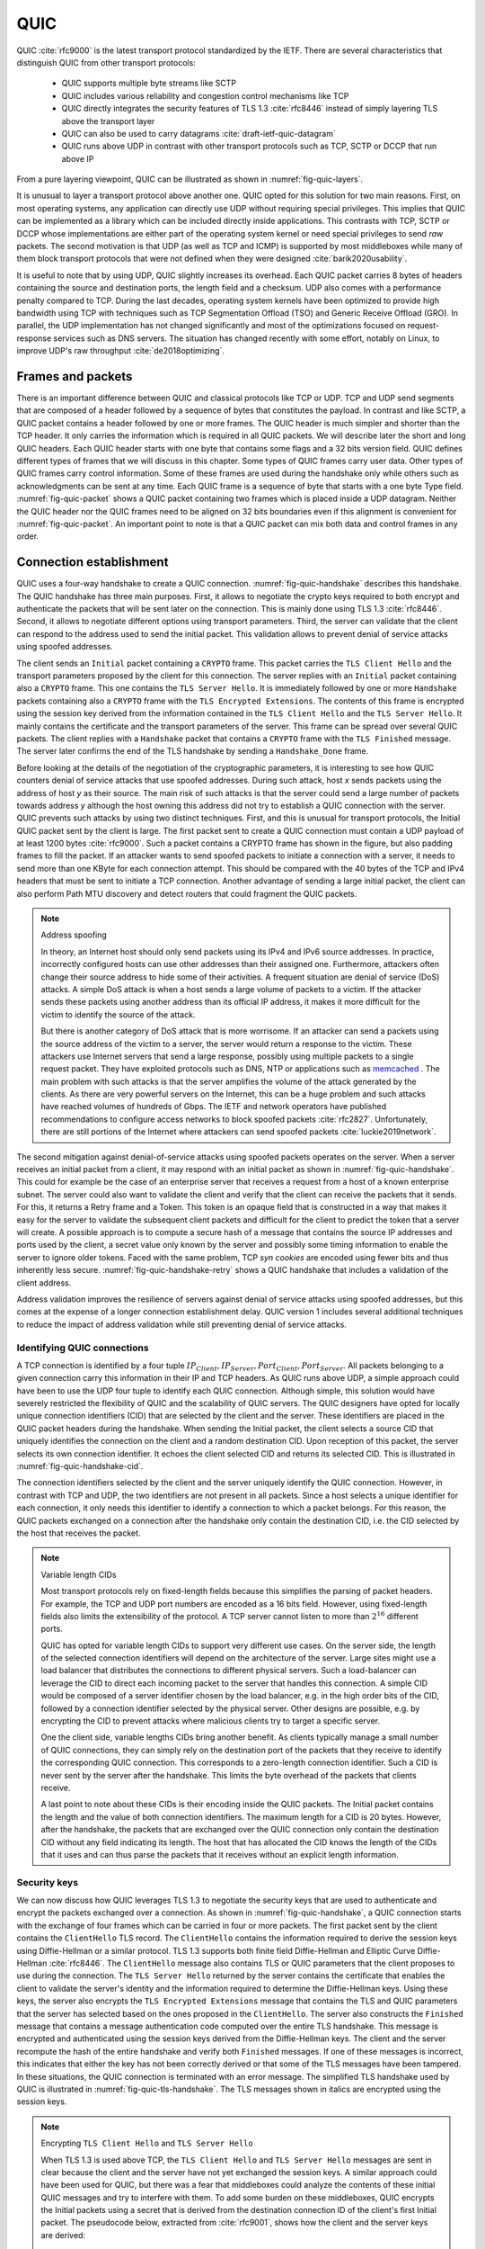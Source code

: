 .. _chapter-quic:

QUIC
****

QUIC :cite:`rfc9000` is the latest transport protocol standardized by the IETF. There are several characteristics that distinguish QUIC from other transport protocols:

 - QUIC supports multiple byte streams like SCTP
 - QUIC includes various reliability and congestion control mechanisms like TCP
 - QUIC directly integrates the security features of TLS 1.3 :cite:`rfc8446` instead of simply layering TLS above the transport layer
 - QUIC can also be used to carry datagrams :cite:`draft-ietf-quic-datagram`
 - QUIC runs above UDP in contrast with other transport protocols such as TCP, SCTP or DCCP that run above IP   

.. spelling:word-list::

   datagrams
   crypto

   

From a pure layering viewpoint, QUIC can be illustrated as shown in :numref:`fig-quic-layers`.
   
.. _fig-quic-layers:
.. tikz:: QUIC in the TCP/IP stack
   :libs: fit, positioning
	  
   \begin{tikzpicture}[
   node distance = 1mm and 0mm,
   box/.style = {draw, text width=#1, inner sep=2mm, align=center},
   box/.default = 38mm,
   FIT/.style = {draw, semithick, dotted, fit=#1,
                 inner xsep=4mm, inner ysep=2mm},  
		 label distance = 2mm,
		 font = \sffamily
                 ]
		 
   \node (phy1) [box]                   {Phys.};
   \node (dl1) [box, above = of phy1]   {Data Link};
   \node (net1) [box, above = of dl1]   {IP};
   \node (transport1) [box, above = of net1]   {UDP};
   \node (transport2) [box, color=red, dashed, above = of transport1]   {reliable};
   \node (app) [box, color=red, dashed, above = of transport2]   {TLS};

   \end{tikzpicture}


It is unusual to layer a transport protocol above another one. QUIC opted for this solution for two main reasons. First, on most operating systems, any application can directly use UDP without requiring special privileges. This implies that QUIC can be implemented as a library which can be included directly inside applications. This contrasts with TCP, SCTP or DCCP whose implementations are either part of the operating system kernel or need special privileges to send `raw` packets. The second motivation is that UDP (as well as TCP and ICMP) is supported by most middleboxes while many of them block transport protocols that were not defined when they were designed :cite:`barik2020usability`.

It is useful to note that by using UDP, QUIC slightly increases its overhead. Each QUIC packet carries 8 bytes of headers containing the source and destination ports, the length field and a checksum. UDP also comes with a performance penalty compared to TCP. During the last decades, operating system kernels have been optimized to provide high bandwidth using TCP with techniques such as TCP Segmentation Offload (TSO) and Generic Receive Offload (GRO). In parallel, the UDP implementation has not changed significantly and most of the optimizations focused on request-response services such as DNS servers. The situation has changed recently with some effort, notably on Linux, to improve UDP's raw throughput :cite:`de2018optimizing`.

Frames and packets
==================

There is an important difference between QUIC and classical protocols like TCP or UDP. TCP and UDP send segments that are composed of a header followed by a sequence of bytes that constitutes the payload. In contrast and like SCTP, a QUIC packet contains a header followed by one or more frames. The QUIC header is much simpler and shorter than the TCP header. It only carries the information which is required in all QUIC packets. We will describe later the short and long QUIC headers. Each QUIC header starts with one byte that contains some flags and a 32 bits version field. QUIC defines different types of frames that we will discuss in this chapter. Some types of QUIC frames carry user data. Other types of QUIC frames carry control information. Some of these frames are used during the handshake only while others such as acknowledgments can be sent at any time. Each QUIC frame is a sequence of byte that starts with a one byte Type field. :numref:`fig-quic-packet` shows a QUIC packet containing two frames which is placed inside a UDP datagram. Neither the QUIC header nor the QUIC frames need to be aligned on 32 bits boundaries even if this alignment is convenient for :numref:`fig-quic-packet`. An important point to note is that a QUIC packet can mix both data and control frames in any order. 


.. _fig-quic-packet: 
.. tikz:: A QUIC packet is sent inside a UDP datagram and contains one or more QUIC frames
   :libs: positioning, matrix, arrows, math
	  
   \node (A) at (0,0)  {
   \definecolor{lightred}{rgb}{1,0.7,0.71}
   \begin{bytefield}{32}
   \bitheader{0-31} \\
   \begin{rightwordgroup}{UDP \\ Header}
   \bitbox{16}{Source Port} &  \bitbox{16}{Destination Port} \\
   \bitbox{16}{Length} & \bitbox{16}{Checksum} 
   \end{rightwordgroup} \\
   \begin{leftwordgroup}{QUIC\\Packet}
   \begin{rightwordgroup}{QUIC\\Header}
   \bitbox{8}{Flags} & \bitbox{24}{Version} \\
   \bitbox{8}{$...$} & \bitbox[tlr]{24}{$...$} \\
   \bitbox[lrb]{32}{$...$} 
   \end{rightwordgroup} \\
   \begin{rightwordgroup}{QUIC\\Frame 1}
   \bitbox{8}{Type} & \bitbox[tlr]{24}{$...$} \\
   \bitbox[lrb]{32}{$...$} 
   \end{rightwordgroup} \\
   \begin{rightwordgroup}{QUIC\\Frame 2}
   \bitbox{8}{Type} & \bitbox[tlr]{24}{$...$} \\
   \bitbox[lrb]{32}{$...$} 
   \end{rightwordgroup} \\
   \end{leftwordgroup} \\
   \end{bytefield}
   };


Connection establishment
========================

QUIC uses a four-way handshake to create a QUIC connection. :numref:`fig-quic-handshake` describes this handshake. The QUIC handshake has three main purposes. First, it allows to negotiate the crypto keys required to both encrypt and authenticate the packets that will be sent later on the connection. This is mainly done using TLS 1.3 :cite:`rfc8446`. Second, it allows to negotiate different options using transport parameters. Third, the server can validate that the client can respond to the address used to send the initial packet. This validation allows to prevent denial of service attacks using spoofed addresses.



.. _fig-quic-handshake:
.. tikz:: Simplified QUIC Handshake
   :libs: positioning, matrix, arrows, math

   \begin{tikzpicture}	  
   \tikzmath{\c1=1;}
   \tikzmath{\mmax=6.0;}

   \tikzmath{\c2=1.5;}
   \tikzmath{\s1=8;}
   \tikzmath{\s2=8.5;}

   \tikzstyle{every node}=[font=\small]
   \tikzstyle{arrow} = [thick,->,>=stealth]
   \tikzset{state/.style={rectangle, dashed, draw, fill=white} }
   \node [black, fill=white] at (\c1,\mmax) {Client};
   \node [black, fill=white] at (\s1,\mmax) {Server};
   
   \draw[black,thick,->] (\c1,\mmax-0.5) -- (\c1,0.5);
   \draw[black,thick,->] (\s1,\mmax-0.5) -- (\s1,0.5);
   
   \tikzmath{\y=\mmax-1;}
   
   \draw[blue,thick, ->] (\c1,\y) -- (\s1,\y-0.9) node [midway, fill=white]  {Initial (CRYPTO)};
   \draw[blue,thick, ->] (\s1,\y-1) -- (\c1,\y-2) node [midway, align=center, fill=white] {Initial (CRYPTO)\\Handshake (CRYPTO)};
   \draw[blue,thick, ->] (\c1,\y-2.1) -- (\s1,\y-3.1) node [midway, fill=white] {Handshake (CRYPTO)};
   \draw[blue,thick, ->] (\s1,\y-3.1) -- (\c1,\y-4.1) node [midway, fill=white] {Handshake\_Done};

   \end{tikzpicture}


The client sends an ``Initial`` packet containing a ``CRYPTO`` frame. This packet carries the ``TLS Client Hello`` and the transport parameters proposed by the client for this connection. The server replies with an ``Initial`` packet containing also a ``CRYPTO`` frame. This one contains the ``TLS Server Hello``. It is immediately followed by one or more ``Handshake`` packets containing also a ``CRYPTO`` frame with the ``TLS Encrypted Extensions``. The contents of this frame is encrypted using the session key derived from the information contained in the ``TLS Client Hello`` and the ``TLS Server Hello``. It mainly contains the certificate and the transport parameters of the server. This frame can be spread over several QUIC packets. The client replies with a ``Handshake`` packet that contains a ``CRYPTO`` frame with the ``TLS Finished`` message. The server later confirms the end of the TLS handshake by sending a ``Handshake_Done`` frame.
   
   
Before looking at the details of the negotiation of the cryptographic parameters, it is interesting to see how QUIC counters denial of service attacks that use spoofed addresses. During such attack, host `x` sends packets using the address of host `y` as their source. The main risk of such attacks is that the server could send a large number of packets towards address `y` although the host owning this address did not try to establish a QUIC connection with the server. QUIC prevents such attacks by using two distinct techniques. First, and this is unusual for transport protocols, the Initial QUIC packet sent by the client is large. The first packet sent to create a QUIC connection must contain a UDP payload of at least 1200 bytes :cite:`rfc9000`. Such a packet contains a CRYPTO frame has shown in the figure, but also padding frames to fill the packet. If an attacker wants to send spoofed packets to initiate a connection with a server, it needs to send more than one KByte for each connection attempt. This should be compared with the 40 bytes of the TCP and IPv4 headers that must be sent to initiate a TCP connection. Another advantage of sending a large initial packet, the client can also perform Path MTU discovery and detect routers that could fragment the QUIC packets.

.. note:: Address spoofing

   In theory, an Internet host should only send packets using its IPv4 and IPv6 source addresses. In practice, incorrectly configured hosts can use other addresses than their assigned one. Furthermore, attackers often change their source address to hide some of their activities. A frequent situation are denial of service (DoS) attacks. A simple DoS attack is when a host sends a large volume of packets to a victim. If the attacker sends these packets using another address than its official IP address, it makes it more difficult for the victim to identify the source of the attack.

   But there is another category of DoS attack that is more worrisome. If an attacker can send a packets using the source address of the victim to a server, the server would return a response to the victim. These attackers use Internet servers that send a large response, possibly using multiple packets to a single request packet. They have exploited protocols such as DNS, NTP or applications such as `memcached <https://www.memcached.org/>`_ . The main problem with such attacks is that the server amplifies the volume of the attack generated by the clients. As there are very powerful servers on the Internet, this can be a huge problem and such attacks have reached volumes of hundreds of Gbps. The IETF and network operators have published recommendations to configure access networks to block spoofed packets :cite:`rfc2827`. Unfortunately, there are still portions of the Internet where attackers can send spoofed packets :cite:`luckie2019network`. 


The second mitigation against denial-of-service attacks using spoofed packets operates on the server. When a server receives an initial packet from a client, it may respond with an initial packet as shown in :numref:`fig-quic-handshake`. This could for example be the case of an enterprise server that receives a request from a host of a known enterprise subnet. The server could also want to validate the client and verify that the client can receive the packets that it sends. For this, it returns a Retry frame and a Token. This token is an opaque field that is constructed in a way that makes it easy for the server to validate the subsequent client packets and difficult for the client to predict the token that a server will create. A possible approach is to compute a secure hash of a message that contains the source IP addresses and ports used by the client, a secret value only known by the server and possibly some timing information to enable the server to ignore older tokens. Faced with the same problem, TCP `syn cookies` are encoded using fewer bits and thus inherently less secure. :numref:`fig-quic-handshake-retry` shows a QUIC handshake that includes a validation of the client address. 



.. _fig-quic-handshake-retry:
.. tikz:: Simplified QUIC Handshake with address validation
   :libs: positioning, matrix, arrows, math

   \tikzmath{\c1=1;\c2=1.5; \s1=8; \s2=8.5; \mmax=8; }
   \tikzstyle{every node}=[font=\small]
   \tikzstyle{arrow} = [thick,->,>=stealth]
   \tikzset{state/.style={rectangle, dashed, draw, fill=white} }
   \node [black, fill=white] at (\c1,\mmax) {Client};
   \node [black, fill=white] at (\s1,\mmax) {Server};
   
   \draw[black,thick,->] (\c1,\mmax-0.5) -- (\c1,0.5);
   \draw[black,thick,->] (\s1,\mmax-0.5) -- (\s1,0.5);
   
   \tikzmath{\y=\mmax-1;}
   
   \draw[blue,thick, ->] (\c1,\y) -- (\s1,\y-1) node [midway, fill=white]  {Initial (CRYPTO)};
   \draw[red,thick, ->] (\s1,\y-1) -- (\c1,\y-2) node [midway, fill=white] {Retry+Token};
   \draw[blue,thick, ->] (\c1,\y-2) -- (\s1,\y-3) node [midway, fill=white]  {Initial (CRYPTO)+Token};
   
   \draw[blue,thick, ->] (\s1,\y-3) -- (\c1,\y-4) node [midway, align=center, fill=white] {Initial (CRYPTO)\\Handshake (CRYPTO)};
   \draw[blue,thick, ->] (\c1,\y-4) -- (\s1,\y-5) node [midway, fill=white] {Handshake (CRYPTO)};
   \draw[blue,thick, ->] (\s1,\y-5) -- (\c1,\y-6) node [midway, fill=white] {Handshake\_Done};


Address validation improves the resilience of servers against denial of service attacks using spoofed addresses, but this comes at the expense of a longer connection establishment delay. QUIC version 1 includes several additional techniques to reduce the impact of address validation while still preventing denial of service attacks. 

Identifying QUIC connections
----------------------------

A TCP connection is identified by a four tuple :math:`IP_{Client},IP_{Server},Port_{Client},Port_{Server}`. All packets belonging to a given connection carry this information in their IP and TCP headers. As QUIC runs above UDP, a simple approach could have been to use the UDP four tuple to identify each QUIC connection. Although simple, this solution would have severely restricted the flexibility of QUIC and the scalability of QUIC servers. The QUIC designers have opted for locally unique connection identifiers (CID) that are selected by the client and the server. These identifiers are placed in the QUIC packet headers during the handshake. When sending the Initial packet, the client selects a source CID that uniquely identifies the connection on the client and a random destination CID. Upon reception of this packet, the server selects its own connection identifier. It echoes the client selected CID and returns its selected CID. This is illustrated in :numref:`fig-quic-handshake-cid`. 

.. _fig-quic-handshake-cid:
.. tikz:: Connection identifiers during a simplified QUIC Handshake
   :libs: positioning, matrix, arrows, math

   \tikzmath{\c1=1;\c2=1.5; \s1=8; \s2=8.5; \mmax=4.5; }
   \tikzstyle{every node}=[font=\small]
   \tikzstyle{arrow} = [thick,->,>=stealth]
   \tikzset{state/.style={rectangle, dashed, draw, fill=white} }
   \node [black, fill=white] at (\c1,\mmax) {Client};
   \node [black, fill=white] at (\s1,\mmax) {Server};
   
   \draw[black,very thick,->] (\c1,\mmax-0.5) -- (\c1,0.5);
   \draw[black,very thick,->] (\s1,\mmax-0.5) -- (\s1,0.5);
   
   \tikzmath{\y=\mmax-1;}
   
   \draw[blue,thick, ->] (\c1,\y) -- (\s1,\y-1) node [midway, fill=white,align=center]  {\small [SCID=$x$, DCID=$y$] \\Initial};
   \draw[blue,thick, ->] (\s1,\y-1.2) -- (\c1,\y-2.2) node [midway, fill=white,align=center] {\small [SCID=$z$, DCID=$x$] \\ Initial \\Handshake};


The connection identifiers selected by the client and the server uniquely identify the QUIC connection. However, in contrast with TCP and UDP, the two identifiers are not present in all packets. Since a host selects a unique identifier for each connection, it only needs this identifier to identify a connection to which a packet belongs. For this reason, the QUIC packets exchanged on a connection after the handshake only contain the destination CID, i.e. the CID selected by the host that receives the packet. 

.. note:: Variable length CIDs

   Most transport protocols rely on fixed-length fields because this simplifies the parsing of packet headers. For example, the TCP and UDP port numbers are encoded as a 16 bits field. However, using fixed-length fields also limits the extensibility of the protocol. A TCP server cannot listen to more than :math:`2^{16}` different ports.

   QUIC has opted for variable length CIDs to support very different use cases. On the server side, the length of the selected connection identifiers will depend on the architecture of the server. Large sites might use a load balancer that distributes the connections to different physical servers. Such a load-balancer can leverage the CID to direct each incoming packet to the server that handles this connection. A simple CID would be composed of a server identifier chosen by the load balancer, e.g. in the high order bits of the CID, followed by a connection identifier selected by the physical server. Other designs are possible, e.g. by encrypting the CID to prevent attacks where malicious clients try to target a specific server.

   One the client side, variable lengths CIDs bring another benefit. As clients typically manage a small number of QUIC connections, they can simply rely on the destination port of the packets that they receive to identify the corresponding QUIC connection. This corresponds to a zero-length connection identifier. Such a CID is never sent by the server after the handshake. This limits the byte overhead of the packets that clients receive. 

   A last point to note about these CIDs is their encoding inside the QUIC packets. The Initial packet contains the length and the value of both connection identifiers. The maximum length for a CID is 20 bytes. However, after the handshake, the packets that are exchanged over the QUIC connection only contain the destination CID without any field indicating its length. The host that has allocated the CID knows the length of the CIDs that it uses and can thus parse the packets that it receives without an explicit length information. 
   	  

.. spelling:word-list::

   balancer
   stateful

   
Security keys
-------------
   
We can now discuss how QUIC leverages TLS 1.3 to negotiate the security keys that are used to authenticate and encrypt the packets exchanged over a connection. As shown in :numref:`fig-quic-handshake`, a QUIC connection starts with the exchange of four frames which can be carried in four or more packets. The first packet sent by the client contains the ``ClientHello`` TLS record. The ``ClientHello`` contains the information required to derive the session keys using Diffie-Hellman or a similar protocol. TLS 1.3 supports both finite field Diffie-Hellman and Elliptic Curve Diffie-Hellman :cite:`rfc8446`. The ``ClientHello`` message also contains TLS or QUIC parameters that the client proposes to use during the connection. The ``TLS Server Hello`` returned by the server contains the certificate that enables the client to validate the server's identity and the information required to determine the Diffie-Hellman keys. Using these keys, the server also encrypts the ``TLS Encrypted Extensions`` message that contains the TLS and QUIC parameters that the server has selected based on the ones proposed in the ``ClientHello``. The server also constructs the ``Finished`` message that contains a message authentication code computed over the entire TLS handshake. This message is encrypted and authenticated using the session keys derived from the Diffie-Hellman keys. The client and the server recompute the hash of the entire handshake and verify both ``Finished`` messages. If one of these messages is incorrect, this indicates that either the key has not been correctly derived or that some of the TLS messages have been tampered. In these situations, the QUIC connection is terminated with an error message. The simplified TLS handshake used by QUIC is illustrated in :numref:`fig-quic-tls-handshake`. The TLS messages shown in italics are encrypted using the session keys.


.. _fig-quic-tls-handshake:
.. tikz:: Simplified TLS Handshake within a QUIC connection 
   :libs: positioning, matrix, arrows, math

   \tikzmath{\c1=1;\c2=1.5; \s1=8; \s2=8.5; \mmax=6; }
   \tikzstyle{every node}=[font=\small]
   \tikzstyle{arrow} = [thick,->,>=stealth]
   \tikzset{state/.style={rectangle, dashed, draw, fill=white} }
   \node [black, fill=white] at (\c1,\mmax) {Client};
   \node [black, fill=white] at (\s1,\mmax) {Server};
   
   \draw[black,very thick,->] (\c1,\mmax-0.5) -- (\c1,0.5);
   \draw[black,very thick,->] (\s1,\mmax-0.5) -- (\s1,0.5);
   
   \tikzmath{\y=\mmax-1;}
   
   \draw[blue,thick, ->] (\c1,\y) -- (\s1,\y-1) node [midway, fill=white]  {TLS Client Hello};
   \draw[blue,thick, ->] (\s1,\y-1) -- (\c1,\y-2) node [midway, fill=white, align=center] {TLS Server Hello\\$EncryptedExtensions$\\$Finished$};
   \draw[blue,thick, ->] (\c1,\y-2.2) -- (\s1,\y-3.2) node [midway, fill=white]  {$Finished$};
   
   \draw[blue,thick, ->] (\s1,\y-3.2) -- (\c1,\y-4.2) node [midway, align=center, fill=white] {$Handshake\_Done$};


.. note:: Encrypting ``TLS Client Hello`` and ``TLS Server Hello``

   When TLS 1.3 is used above TCP, the ``TLS Client Hello`` and ``TLS Server Hello`` messages are sent in clear because the client and the server have not yet exchanged the session keys. A similar approach could have been used for QUIC, but there was a fear that middleboxes could analyze the contents of these initial QUIC messages and try to interfere with them. To add some burden on these middleboxes, QUIC encrypts the Initial packets using a secret that is derived from the destination connection ID of the client's first Initial packet. The pseudocode below, extracted from :cite:`rfc9001`, shows how the client and the server keys are derived:

   .. code-block:: python

      initial_salt = 0x38762cf7f55934b34d179ae6a4c80cadccbb7f0a
      initial_secret = HKDF-Extract(initial_salt,
                              client_dst_connection_id)

      client_initial_secret = HKDF-Expand-Label(initial_secret,
		   "client in", "", Hash.length)
      server_initial_secret = HKDF-Expand-Label(initial_secret,
                                 "server in", "",Hash.length)

   Since the keys used to protect the Initial packets are derived from the destination connection ID, any QUIC implementation, including those used on middleboxes, can decrypt the contents of the Initial packets.

    
As mentioned earlier, the client and the server can also use the TLS handshake to agree on specific QUIC parameters. These parameters are called `transport parameters` in QUIC :cite:`rfc9000`. 17 different transport parameters are defined in QUIC version 1 :cite:`rfc9000` and implementations can define their own transport parameters. We will discuss some of them in different sections of this document. A first example is the ``max_udp_payload_size`` parameter that indicates the largest UDP payload that an implementation is willing to receive. The minimum value for this parameter is 1200 bytes. QUIC implementations used in a datacenter supporting jumbo Ethernet frames could agree on a much larger ``max_udp_payload_size`` without risking packet fragmentation.

Another example of QUIC transport parameters are the ``initial_source_connection_id`` and the ``original_destination_connection_id`` transport parameters. As explained above, thanks to the ``Finished`` messages in the TLS handshake, the client and the servers can verify that their messages have not been tampered. Unfortunately, the authentication code included in the ``Finished`` messages is only computed based on the contents of the TLS messages (i.e. ``ClientHello``, ``ServerHello``, ``EncryptedExtensions`` and ``Finished``). During the handshake, the client and the servers also propose the source and destination connection identifiers that they plan to use to identify the QUIC session. These identifiers are placed in the packet header and not inside the TLS messages. They are thus not covered by the authentication code included in the ``Finished`` message. To still authenticate these identifiers, QUIC encodes them as transport parameters that are included in the ``ClientHello`` and the ``EncryptedExtensions`` messages. The client copies the source connection identifier in the ``initial_source_connection_id`` transport parameter in its ``ClientHello``. The server does the same when sending the ``ServerHello``. It also copies in the ``original_destination_connection_id`` transport parameter the destination identifier used by the client to send the packet containing the ``ClientHello``.


.. exercice: figure 8 de rfc9000

The QUIC packet headers
-----------------------
   
At this point, the QUIC session and the TLS security keys are known by the client and the server. They can start to exchange data. Before looking at how data is carried inside QUIC packets, it is interesting to explore in more details the packet headers that are placed inside each packet. QUIC uses variable length packet headers. Two different header formats exist. The first header format is the long header. This is the header used for the first packets of a QUIC connection.

Internet protocol specifications usually contain figures to represent the format of the packet headers. This graphical format is useful to get a quick grasp at a header containing fixed size fields. However, when a header contains several variable length fields, the graphical representation can become difficult to follow. The QUIC specification :cite:`rfc9000` uses the textual representation that was also used for the TLS protocol. As an example, let us consider the well-known TCP header. This header is graphically represented as shown in :numref:`fig-quic-tcp-header`. 


.. _fig-quic-tcp-header: 
.. tikz:: Graphical representation of the TCP header 

   \node (A) at (0,0)  {
   \definecolor{lightred}{rgb}{1,0.7,0.71}
   \begin{bytefield}{32}
   \bitheader{0-31} \\
   \bitbox{16}{Source Port} &  \bitbox{16}{Destination Port} \\
   \bitbox{32}{Sequence number} \\
   \bitbox{32}{Acknowledgment number } \\   
   \bitbox{4}{Offset} & \bitbox{6}{Res} & \bitbox{1}{\tiny U\\R\\G} & \bitbox{1}{\tiny A\\C\\K} & \bitbox{1}{\tiny P\\S\\H} & \bitbox{1}{\tiny R\\S\\T} & \bitbox{1}{\tiny S\\Y\\N} & \bitbox{1}{\tiny F\\I\\N} & \bitbox{16}{Window} \\
   \bitbox{16}{TCP Checksum} &  \bitbox{16}{Urgent Pointer} \\
   \end{bytefield}
   };
   
.. code-block:: console
   :caption: Textual representation of the TCP header
   :name: fig-quic-tcp-text-header

   TCP Header Packet {
     Source Port (16),
     Destination Port (16),
     Sequence Number (32),
     Acknowledgment Number (32),
     Offset (4),
     Reserved (6),
     Urgent Flag (1),
     ACK Flag (1),
     Push Flag (1),
     RST Flag (1),
     SYN Flag (1),
     FIN Flag(1),
     Window (16),
     TCP Checksum (16),
     Urgent Pointer (16),
     TCP Options (..)
   }
   
The attentive reader will easily understand the correspondence between the two formats. When explaining QUIC, we use the textual representation while we stick to the graphical one for TCP.
	 
	 
:numref:`fig-quic-long-header` shows the QUIC long header. It starts with one byte containing the header type in the most significant bit, two bits indicating the packet type and four bits that are specific to each packet packet. Then, 32 bits carry the QUIC version number. The current version of QUIC, defined in :cite:`rfc9000`, corresponds to version ``0x00000001``. The header then contains the destination and source connection identifiers that were described previously and then a payload that is specific to each type. 


.. code-block:: console
   :caption: The QUIC long header
   :name: fig-quic-long-header

   Long Header Packet {
     Header Form (1) = 1,                  /* high order bit of the first byte */
     Fixed Bit (1) = 1,                    /* second order bit of the first byte */
     Long Packet Type (2),                 /* third and fourth high order bits of the first byte */
     Type-Specific Bits (4),               /* low order four bits of the first byte */
     Version (32),                         /* 32 bits version number */
     Destination Connection ID Length (8), /* 8 bits */
     Destination Connection ID (0..160),   /* variable number from 0 up to 160 bits */
     Source Connection ID Length (8),
     Source Connection ID (0..160),
     Type-Specific Payload (..),           /* variable length */
   }


.. note:: Encoding packet numbers

   Most transport protocols use fixed fields to encode packet numbers or byte offsets. The size of this field is always a trade-off. On one hand, a small packet number field limits the per packet overhead. On the other hand, a large packet number space is required to ensure that two packets carrying different data do not use the same packet number. TCP uses a 32 bits sequence number field that indicates the position of the first byte of the payload in the bytestream. This 32 bits field became a concern as bandwidth increased to Gbps and beyond :cite:`rfc7323`.

   QUIC takes a different approach to sequence numbers. Each packet contains a per-packet sequence number. This number is encoded as a variable-length integer (``varint``). Such a ``varint`` has a length encoded in the two most significant bits of the first byte. If these bits are set to ``00``, then the ``varint`` is encoded in one byte and can contain values between :math:`0` and :math:`2^{6}-1`.  If the two most significant bits are set to ``01``, the ``varint`` can encode values between :math:`0` and :math:`2^{14}-1` within two bytes. When the two high order bits are set to ``11`` the ``varint`` can encode values between :math:`0` and :math:`2^{62}-1` within four bytes.

   There are other important differences between QUIC and other transport protocols when considering packet numbers. First, a QUIC sender must *never* reuse the same packet number for two different packets sent over a QUIC connection. If data needs to be retransmitted, it will be resent as a frame inside a new packet. Furthermore, since the largest possible packet number is :math:`2^{62}-1`, a QUIC sender must close the corresponding connection once it has sent a QUIC packet carrying this packet number. This puts a restriction on the duration of QUIC connections. They cannot last forever in contrast to TCP connections such as those used to support BGP sessions between routers. An application that uses QUIC must be ready to restart a connection from time to time.

   
This long header is used for the ``Initial``, ``Handhsake`` and ``Retry`` packets. Some of these packet types add new flags in the first byte and additional information after the connection identifiers. :numref:`fig-quic-initial-header` shows the long header of the ``Initial`` packet. It contains two bits in the first byte that indicate the length of the packet number field. The packet specific part contains an option token, a length field, a packet number and a payload. The token length, length and packet number are encoded using variable length integers. 



.. code-block:: console
   :caption: The QUIC long header of the Initial packet
   :name: fig-quic-initial-header
		
   Initial Packet {
     Header Form (1) = 1,                   /* High order bit first byte */
     Fixed Bit (1) = 1,
     Long Packet Type (2) = 0,
     Reserved Bits (2),
     Packet Number Length (2),              /* Low order 2 bits of first byte */
     Version (32),
     Destination Connection ID Length (8),
     Destination Connection ID (0..160),
     Source Connection ID Length (8),
     Source Connection ID (0..160),
     Token Length (i),
     Token (..),
     Length (i),
     Packet Number (8..32),
     Packet Payload (8..),
   }
		

The QUIC short header contains fewer fields. The most significant bit of the first byte is set to 1 to indicate that the packet carries a short header. The other flags will be discussed later. The two least significant bits of this byte contain the length of the packet number field. It is interesting to note that in contrast with the long header, there is no explicit indication of the length of the destination connection identifier. This connection identifier has been assigned by the host that receives this packet and it already knows the length of the connection identifiers that it uses.  


.. code-block:: console
   :caption: The QUIC short header used by 1-RTT packets
   :name: fig-quic-short-header
	  
   1-RTT Packet {
      Header Form (1) = 0,                /* High order bit of first byte */
      Fixed Bit (1) = 1,
      Spin Bit (1),
      Reserved Bits (2),
      Key Phase (1),
      Packet Number Length (2),           /* Low order bits of first byte */
      Destination Connection ID (0..160),
      Packet Number (8..32),
      Packet Payload (8..),
   }
   

The short header format, depicted in :numref:`fig-quic-short-header`, is used by all QUIC packets once the session keys have been derived. This usually happens after one round-trip-time. These packets are called the 1-RTT packets in the QUIC specification :cite:`rfc9000`. This notation is used to emphasize the fact that QUIC also supports 0-RTT packets, i.e. packets that carry data and can be exchanged in parallel with the TLS handshake.


.. note:: Coalescing packets

   Besides the connection identifiers, another difference between the short and the long headers is the presence of the ``Packet Length`` field in the long header. This field might surprise the reader who is familiar with UDP since UDP also contains a Length field. As each QUIC packet is placed inside a UDP message, the QUIC Length field could seem redundant. This Length field was included in the QUIC long header to allow a QUIC sender to coalesce several consecutive and small packets inside a single UDP message. Some of the frames exchanged during the handshake are rather small. Sending a UDP message for each of these frames would be a waste of resources. Furthermore, a mix of ``Initial``, ``Handshake`` and ``0-RTT`` packets are exchanged when creating a QUIC connection. It would not be wise to require the utilization of one UDP message to send each of these packets. You might observe this optimization when analyzing packet traces collected on QUIC servers.
   	  

.. spelling:word-list::

   pre
   ack
   

0-RTT data
----------

Latency is a key concern for transport protocols. The QUIC/TLS handshake that we have described until now allows the client and the server to agree on security keys within one round-trip-time. However, one round-trip-time can be a long delay for some applications. To minimize the impact of the connection setup time, QUIC allows applications to exchange data during the QUIC/TLS handshake. Such data is called 0-RTT data. To ensure that 0-RTT data is exchanged securely, the client and the server must have previously agreed on a key which can be used to encrypt and authenticate the 0-RTT data. Such a 0-RTT key could either be a pre-shared key that the client and the server have shared without using the QUIC protocol or, and this is the most frequent solution, the key that they negotiated during a previous connection. In practice, the server enables 0-RTT by sending a TLS session ticket to the client :cite:`rfc8446`. A session ticket is an encrypted record that contains information that enables the server to recover all the state information about a session including its session keys. It is also linked to the client's address to enable the server to verify that a given client reuses the tickets that it has received earlier. Usually, these tickets also contain an expiration date. The client places the received ticket in the ``TLS CLient Hello`` that it sends in the first ``Initial`` packet. It uses the pre-shared key corresponding to this ticket to encrypt data and place it in one or more ``0-RTT`` packets. The server uses the information contained in the ticket to recover the key and decrypt the data of the ``0-RTT`` packet. :numref:`fig-quic-0-rtt-packet` shows the format of QUIC's 0-RTT packet. 
   
   

.. code-block:: console
   :caption: The QUIC 0-RTT packet
   :name: fig-quic-0-rtt-packet

   0-RTT Packet {
     Header Form (1) = 1,                  /* High order bit of the first byte */
     Fixed Bit (1) = 1,
     Long Packet Type (2) = 1,
     Reserved Bits (2),
     Packet Number Length (2),            /* Low order bits of the first byte */
     Version (32),
     Destination Connection ID Length (8),
     Destination Connection ID (0..160),
     Source Connection ID Length (8),
     Source Connection ID (0..160),
     Length (i),
     Packet Number (8..32),
     Packet Payload (8..),
   }


The main benefit of these ``0-RTT`` packets is that the client can immediately send encrypted data while sending its ``Initial`` packet. This is illustrated in :numref:`fig-quic-handshake-Ortt` where the frames encrypted with the 0-RTT keys are shown in italics. Note that some of these frames can span several packets. ``0-RTT`` packets are only sent by the QUIC client since the server can send encrypted data immediately after having sent its ``Handshake`` frames. As explained earlier, the Initial packets are also encrypted but using keys derived from the connection identifiers. 

.. _fig-quic-handshake-Ortt:
.. tikz:: Simplified QUIC Handshake with 0-RTT data
   :libs: positioning, matrix, arrows, math


   \begin{tikzpicture}	  
   \tikzmath{\c1=1;\c2=1.5; \s1=8; \s2=8.5; \mmax=8; }
   \tikzstyle{every node}=[font=\small]
   \tikzstyle{arrow} = [thick,->,>=stealth]
   \tikzset{state/.style={rectangle, dashed, draw, fill=white} }
   \node [black, fill=white] at (\c1,\mmax) {Client};
   \node [black, fill=white] at (\s1,\mmax) {Server};
   
   \draw[black,thick,->] (\c1,\mmax-0.5) -- (\c1,0.5);
   \draw[black,thick,->] (\s1,\mmax-0.5) -- (\s1,0.5);
   
   \tikzmath{\y=\mmax-1;}
   
   \draw[blue,thick, ->] (\c1,\y) -- (\s1,\y-0.9) node [midway, fill=white]  {Initial (CRYPTO)};
   \draw[blue,thick, ->] (\c1,\y-0.5) -- (\s1,\y-1.4) node [midway, fill=white]  {$0-RTT (Data)$};
   \draw[blue,thick, ->] (\s1,\y-2) -- (\c1,\y-3) node [midway, align=center, fill=white] {Initial (CRYPTO)\\$Handshake (CRYPTO)$};
   \draw[blue,thick, ->] (\c1,\y-3.1) -- (\s1,\y-4.1) node [midway, fill=white] {$Handshake (CRYPTO)$};
   \draw[blue,thick, ->] (\s1,\y-4.1) -- (\c1,\y-5.1) node [midway, fill=white] {$Handshake\_Done$};

   \end{tikzpicture}

   

.. note:: Replay attacks and 0-RTT packets

   Thanks to the 0-RTT packets, a client can send encrypted data to the server before waiting for the secure handshake. This reduces the latency of the data transfer, but with one important caveat. QUIC does not provide any guarantee that 0-RTT data will not be replayed. QUIC's 0-RTT data exchanged is intended for idempotent operations. A detailed discussion of the impact of replay attacks may be found in :cite:`tls13-0rtt`.

   To understand the importance of these replay attacks, let us consider a simple HTTP GET request. Such a request could easily fit inside the 0-RTT packet and thus have lower latency. If a web browser uses it to request a static ``index.html`` file, there is no harm if the request is received twice by the server. However, if the GET request is part of a REST API and has side effects, then problems could occur depending on the type of side effect. Consider a REST API that allows a user to switch off the lights using his or her smartphone. Replaying this request two or three times will always result in the light being switched off. However, if the user requests to increase the room temperature by one °C, then multiple replays will obviously have different consequences.


Closing a QUIC connection
=========================


Before exploring how data can be exchanged over a QUIC connection, let us now analyze how a QUIC connection can terminate. QUIC supports three different methods to close a QUIC connection. QUIC's approach to terminating connection is very different from the approaches used by traditional transport protocol. Before looking at these techniques, it is important to understand how QUIC interacts with Network Address Translation.

.. note:: QUIC and Network Address Translation


   QUIC runs above UDP and the design of QUIC was heavily influenced by the presence of NATs. NATs, like other middleboxes, maintain per-flow state. For TCP connections, many NATs rely on the ``SYN``, ``FIN`` and ``RST`` flags to determine when state must be created or removed for a TCP connection. For UDP, this stateful approach is not possible and NATs create a new mapping when they observe the first packet of a flow and remove the mapping once the flow has been idle for sometime. The IETF recommends to maintain NAT mappings during at least two minutes :cite:`rfc4787`, but measurements show that some deployed NATs use shorter timeouts :cite:`richter2016multi,hatonen2010experimental`. In practice, UDP flows should probably send a packet every 30 seconds to ensure that the on-path NATs preserve their state.

   To prevent NATs from changing the mapping associated to the IP addresses and ports used for a QUIC connection, QUIC hosts will need to regularly send data over each established QUIC connection. QUIC defines a ``PING`` frame that allows any QUIC endpoint to send a frame that will trigger a response from the other peer. The ``PING`` frame does not carry data, but the receiver of a ``PING`` frame needs to acknowledge the packet containing this frame. This creates a bidirectional communication and can prevent NATs from discarding the mapping associated to the QUIC connection.

Implicit termination of QUIC connections
----------------------------------------
   
Each QUIC implementation keeps in its connection state the timestamp of the last QUIC packet received over this connection. During the connection establishment, the QUIC hosts can also exchange the ``max_idle_timeout`` parameter that indicates how long (in seconds) a QUIC connection can remain idle before being automatically closed. The first way to close a QUIC connection is to keep it idle for this period of time.

Explicit termination of a QUIC connection
-----------------------------------------

The second technique to terminate a QUIC connection is to use the ``CONNECTION_CLOSE`` frame. This frame indicates that this connection has been closed abruptly.  The host that receives the ``CONNECTION_CLOSE`` may respond with one ``CONNECTION_CLOSE`` frame. After that, it must stop sending any additional frame. It keeps the connection state for some time, but does not accept any new packet nor retransmit others. The host that sends a ``CONNECTION_CLOSE`` frame indicates that it will neither send nor accept more data. It keeps a subset of the QUIC connection state to be able to retransmit the ``CONNECTION_CLOSE`` frame if needed.


A host also sends a ``CONNECTION_CLOSE`` frame to abruptly terminate a connection if it receives an invalid frame or detects a protocol error. In this case, the ``CONNECTION_CLOSE`` frame contains a variable length integer that indicates the reason for the termination, the type of the frame that triggered the error and additional information encoded as a text string.


.. _fig-quic-connection-close:
.. tikz:: A server that refuses a connection
   :libs: positioning, matrix, arrows, math


   \begin{tikzpicture}	  
   \tikzmath{\c1=1;\c2=1.5; \s1=8; \s2=8.5; \mmax=4; }
   \tikzstyle{every node}=[font=\small]
   \tikzstyle{arrow} = [thick,->,>=stealth]
   \tikzset{state/.style={rectangle, dashed, draw, fill=white} }
   \node [black, fill=white] at (\c1,\mmax) {Client};
   \node [black, fill=white] at (\s1,\mmax) {Server};
   
   \draw[black,thick,->] (\c1,\mmax-0.5) -- (\c1,0.5);
   \draw[black,thick,->] (\s1,\mmax-0.5) -- (\s1,0.5);
   
   \tikzmath{\y=\mmax-1;}
   
   \draw[blue,thick, ->] (\c1,\y) -- (\s1,\y-0.9) node [midway, fill=white]  {Initial (CRYPTO)};
   \draw[blue,thick, ->] (\s1,\y-1) -- (\c1,\y-2) node [midway, align=center, fill=white] {Initial(CONNECTION\_CLOSE)};

   \end{tikzpicture}


The QUIC specification also defines a third technique called `stateless reset` to cope with hosts that have lost connection state after a crash or outage. It relies on a 16 bytes stateless token announced together with the connection identifier. See :cite:`rfc9000` for all the details.


Exchanging data over a QUIC connection
======================================

.. streams

The data exchanged over is QUIC connection is organized in different streams. A stream is a sequence of bytes. QUIC supports both unidirectional and bidirectional streams. Both the client and the server can create new streams over a QUIC connection. Each stream is identified by a stream identifier. To prevent problems when the client and the server try to create a stream using the same identifier, QUIC restricts the utilization of the stream identifiers based its two low-order bits. A QUIC client can only create streams whose two low order bits are set to ``00`` (bidirectional stream) or ``10`` (unidirectional stream). Similarly, the low order bits of the server-initiated streams must be set to ``01`` (bidirectional stream) or ``11`` (unidirectional streams). The QUIC streams are created implicitly by sending data over the stream with the chosen identifier. The stream identifiers start at the minimum value, i.e. ``0x00`` to ``0x03`` for the respective types. If a host sends stream data for stream ``x`` before having sent data over the lower-numbered streams of that type, then those streams are implicitly created. The stream identifier is encoded using a variable length integer. The largest possible stream identifier is thus :math:`2^{62}-1`.

QUIC places all data inside ``STREAM`` frames that are then placed inside QUIC packets. The structure of a ``STREAM`` frame is shown in :numref:`fig-quic-stream-frame`. This frame contains the following information :

 - the Type of the Stream frame [#f-stream-type]_
 - the identifier of the stream
 - the offset, i.e. the position of the first byte of the Stream data in the bytestream
 - the length of the data
 - the Stream Data


.. code-block:: console
   :caption: The QUIC STREAM frame
   :name: fig-quic-stream-frame

   STREAM Frame {
      Type (i) = 0x08..0x0f,
      Stream ID (i),
      Offset (i),
      Length (i),
      Stream Data (..),
   }


The ``STREAM`` frame carries data, but it can also terminate the corresponding stream. The lowest order bit of the Type field acts as a ``FIN`` bit. When set to zero, it indicates that subsequent data will be sent over this stream. When set to one, it indicates that the ``STREAM`` frame contains the last bytes sent over that stream. The stream is closed once the last byte of the stream has been delivered to the user application. Once a QUIC stream has been closed, it cannot be reused again over this connection.
   
Using this information, the receiver can easily reassemble the data received over the different streams. As an illustration, let us consider a server that has created two streams (stream ``1`` and ``5``). The server sends ``ABCD..`` over stream ``1`` and ``123`` over stream ``5`` and closes it after having sent the third digit. The data from these streams could be encoded as shown in :numref:`fig-quic-streams-example`.


.. code-block:: console
   :caption: Data sent over two different streams 
   :name: fig-quic-streams-example

   STREAM Frame {
      Type (i) = 0x0e,
      Stream ID = 1,
      Offset = 0
      Length = 2
      Stream Data = AB
   }
   STREAM Frame {
      Type (i) = 0x0e,
      Stream ID = 5,
      Offset = 0
      Length = 1
      Stream Data = 1
   }
   STREAM Frame {
      Type (i) = 0x0e,
      Stream ID = 1,
      Offset = 2
      Length = 1
      Stream Data = C
   }
   STREAM Frame {
      Type (i) = 0x0f,   /* FIN bit is set, end of stream */
      Stream ID = 5,
      Offset = 1
      Length = 2
      Stream Data = 23
   }
   STREAM Frame {
      Type (i) = 0x0e,
      Stream ID = 1,
      Offset = 3
      Length = 4
      Stream Data = DEFG
   }
   

The penultimate frame shown in :numref:`fig-quic-streams-example` has the ``FIN`` flag set. It marks the end of stream ``1`` that has transported three bytes in total. The ``FIN`` flag is the normal way to gracefully close a QUIC stream.

There are however cases where an application might need to cancel a stream abruptly without closing the corresponding connection. First, the sending side of a stream can decide to reset the stream. For this, it sends a ``RESET_STREAM`` frame that carries the identifier of the stream that is canceled. The receiving side of a stream might also need to stop receiving data over a given stream. Consider for example a web browser that has started to download the different images that compose a web while the user has already clicked on another page from the same server. The streams that correspond to these images become useless. In this case, our browser can send a ``STOP_SENDING`` frame to indicate that it discards the incoming data over the corresponding streams. Upon reception of this frame, the server sends a ``RESET_STREAM`` frame to indicate that the corresponding stream has been closed.

.. exemple stop sending et reset stream ?


Flow control in QUIC
--------------------

Transport protocols usually allocate some resources to each established connection. Each QUIC connection requires memory to store its state, but also buffers to store the packets arrived out-of-order. In practice, the memory available for QUIC implementations is not unlimited and a QUIC receiver must control the amount of packets that the remote host can send at any time. QUIC supports flow control techniques that operate at different levels.


The first level is the connection level.
During the handshake, each host can announce the maximum number of bytes that it agrees to receive initially on the connection using the ``initial_max_data`` transport parameter. This parameter contains the number of bytes that the sending host agrees to receive without further notice. If the connection uses more bytes than initially agreed, the receiver can update this limit by sending a ``MAX_DATA`` frame at any time. This frame contains a variable length integer that encodes the maximum amount of stream data that can be sent over the connection.

.. limits utilisées aujourd'hui ?

The utilization of different streams also consumes resources on a QUIC host. A receiver can also restrict the number of streams that the remote host can create. During the handshake, the ``initial_max_streams_bidi`` and ``initial_max_streams_uni`` transport parameters announce the maximum number of bidirectional and unidirectional streams that the receiving host can accept. This limit can be modified during the connection by sending a ``MAX_STREAMS`` frame that updates the limit.

.. limits utilisées aujourd'hui ?

Flow control can also take place at the stream level. During the handshake, several transport parameters allow the hosts to advertise the maximum number of bytes that they agree to receive on each stream. Different transport parameters are used to specify the limits that apply to the local/remote and unidirectional/bidirectional streams. These limits can be updated during the connection by sending ``MAX_STREAM_DATA`` frames. Each of these frames indicates the maximum amount of stream data that can be accepted on a given stream.


These limits restrict the number of streams that a host can create and the amount of bytes that it can send. If a host is blocked by any of these limits, it may sent a control frame to request the remote host to extend the limit. For each type of flow control, there is an associated control frame which can be used to request an extension of the limit.

A host should send a ``DATA_BLOCKED`` frame when it reaches the limit on the maximum amount of data set by the ``initial_max_data`` transport parameter or a previously received ``MAX_DATA`` frame. The ``DATA_BLOCKED`` frame contains the connection limit that caused the transmission to be blocked. In practice, a receiving host should increase the connection-level limit by sending ``MAX_DATA`` frames before reaching the limit. However, since this limit is function of the available memory, a host might not always be able to send a ``MAX_DATA`` frame. :numref:`fig-quic-example-max_data` provides an example packet flow with the utilization of these frames. We assume that the ``initial_max_data`` transport parameter was set to ``100`` bytes by the client during the handshake and the the server needs to send 900 bytes. The server creates a stream and sends 100 bytes in a ``1-RTT`` packet carrying a ``STREAM`` frame. At this point, the server is blocked. 

.. _fig-quic-example-max_data:
.. tikz:: QUIC uses ``DATA_BLOCKED`` frames when a connection's flow control is blocked 
   :libs: positioning, matrix, arrows, math

   \begin{tikzpicture}	  	  
   \tikzmath{\c1=1;\c2=1.5; \s1=8; \s2=8.5; \mmax=10; }
   \tikzstyle{every node}=[font=\small]
   \tikzstyle{arrow} = [thick,->,>=stealth]
   \tikzset{state/.style={rectangle, dashed, draw, fill=white} }
   \node [black, fill=white] at (\c1,\mmax) {Client};
   \node [black, fill=white] at (\s1,\mmax) {Server};
   
   \draw[black,thick,->] (\c1,\mmax-0.5) -- (\c1,0.5);
   \draw[black,thick,->] (\s1,\mmax-0.5) -- (\s1,0.5);
	  
   \tikzmath{\y=\mmax-1;}
   
   \draw[blue,thick, ->] (\s1,\y) -- (\c1,\y-1) node [midway, fill=white]  {1-RTT(STREAM,100 bytes)};
   \draw[blue,thick, ->] (\c1,\y-1) -- (\s1,\y-2) node [midway, align=center, fill=white] {1-RTT(ACK)};
   \draw[blue,thick, ->] (\s1,\y-2) -- (\c1,\y-3) node [midway, fill=white]  {1-RTT(DATA\_BLOCKED)};
   \draw[blue,thick, ->] (\c1,\y-3) -- (\s1,\y-4) node [midway, align=center, fill=white] {1-RTT(ACK)};
   \draw[blue,thick, ->] (\s1,\y-5) -- (\c1,\y-6) node [midway, fill=white]  {1-RTT(DATA\_BLOCKED)};
   \draw[blue,thick, ->] (\c1,\y-6) -- (\s1,\y-7) node [midway, align=center, fill=white] {1-RTT(ACK,MAX\_DATA(5000))};
   \draw[blue,thick, ->] (\s1,\y-7) -- (\c1,\y-8) node [midway, fill=white]  {1-RTT(STREAM,800 bytes)};

   \end{tikzpicture}

	  
The same applies with the ``STREAM_DATA_BLOCKED`` frame that is sent when a host reaching the per-stream limit. The ``STREAMS_BLOCKED`` frame is used when a host has reached the maximum number of established streams.

.. note:: Connections blocked by flow control are not totally idle

   If a QUIC host detects that a connection is blocked by flow control, it should regularly send ``DATA_BLOCKED`` or ``STREAM_DATA_BLOCKED`` frames to request the remote host to extend the current limit. The QUIC specification :cite:`rfc9000` does not recommend precisely how often these frames should be sent when a connection is blocked by flow control. Experience with QUIC deployments will enable the QUIC developers to more precisely define how often these frames should be sent.
	   

   A measurement study :cite:`marx2020same` revealed that QUIC implementations used different strategies for flow control. They identified three main types of behaviors :

     - Static Flow Control: the receive buffer size stays unchanged and the receiver simply increases the maximum allowance linearly
     - Growing Flow Control: the size of the receive buffer increases over time as the connection progresses
     - Auto-tuning: the size of the receive buffer is adjusted dynamically based on the estimated bandwidth and round-trip times

   In 2020, three quarter of the studied implementations used a Static Flow Control and only one used auto-tuning. Static Flow Control can work, but this is a waste of memory. For example, Google's Chrome starts with a 15 MBytes receive buffer and updates it linearly :cite:`marx2020same`. This should be contrasted with TCP implementations that usually start with a window of a few tens of KBytes and adjust it with auto-tuning. Auto-tuning is a key feature of modern TCP implementations :cite:`semke1998automatic`. It is expected that QUIC implementations will include more advanced heuristics to tune their flow control mechanism.    
   


QUIC Loss Detection
-------------------

As other transport protocols, QUIC includes mechanisms to detect transmission errors and packet losses. The transmission errors are usually detected by using the UDP checksum or at the datalink layer with the Wi-Fi or Ethernet CRCs. When a transmission error occurs, the corresponding packet is discarded and QUIC considers this error as a packet loss. Researchers have analyzed the performance of checksums and CRCs on real data :cite:`stone1998performance`.

Second, since QUIC used AEAD encryption schemes, all QUIC packets are authenticated and a receiver can leverage this AEAD to detect transmission errors that were undetected by the UDP checksum of the CRC of the lower layers. However, these undetected transmission errors are assumed to be rare and if QUIC a detects an invalid AEAD, it will consider that this error was caused by an attack and will stop the connection using a TLS alert :cite:`rfc8446`.


There are several important differences between the loss detection and retransmission mechanisms used by QUIC and other transport protocols. First, QUIC packet numbers always increase monotonically over a QUIC connection. A QUIC sender never sends twice a packet with the same packet number over a given connection. QUIC encodes the packet numbers as variable length integers and it does not support wrap around in contrast with other transport protocols. The QUIC frames contain the valuable information that needs to be delivered reliably. If a QUIC packet is lost, the frames that it contained will be retransmitted in another QUIC packet that uses a different packet number. Thus, the QUIC packet number serves as a unique identifier of a packet. This simplifies some operations such as measuring the round-trip-time which is more difficult in protocols such as TCP when packets are transmitted :cite:`karn1987improving`.

Second, QUIC's acknowledgments carry more information than the cumulative or selective acknowledgments used by TCP and related protocols. This enables the receiver to provide a more detailed view of the packets that it received. In contrast with TCP :cite:`rfc2018`, once a receiver has reported that one packet was correctly received in an acknowledgment, the sender of that packet can discard the corresponding frames.

Third, a QUIC sender autonomously decides which frames it sends inside each packet. A QUIC packet may contain both data and control frames, or only data or only control information. If a QUIC packet is lost, the frames that it contained could be retransmitted in different packets. A QUIC implementation thus needs to buffer the frames and mark the in-flight ones to be able to retransmit them if the corresponding packet was lost.


Fourth, most QUIC packets are explicitly acknowledged. The only exception are the packets that only contain ``ACK``, ``PADDING`` or ``CONNECTION_CLOSE`` frames. A packet that contains any other QUIC frame is called an ack-eliciting packet because its delivery will be confirmed by the transmission of an acknowledgment. A QUIC packet that carries both an ``ACK`` and a ``STREAM`` frame will thus be acknowledged.

With this in mind, it is interesting to look at the format of the QUIC acknowledgments and then analyze how they can be used. :numref:`fig-quic-ack-frame` provides the format of an ACK frame. It can be sent at any time in a QUIC packet. Two types are used to distinguish between the acknowledgments that contain information about the received ECN flags (type ``0x03``) or only regular acknowledgments (type ``0x02``). The first information contained in the ACK frame is the largest packet number that is acknowledged by this ACK frame. This is usually the highest packet number received. The second information is the ACK delay. This is the delay in microseconds between the reception of the packet having the largest acknowledged number by the receiver and the transmission of the acknowledgment. This information is important to ensure that round-trip-times are accurately measured, even if a receiver delays acknowledgments. This is illustrated in :numref:`fig-quic-ack-delay`. The ``ACK Range Count`` field contains the number of ``ACK ranges`` that are included in the QUIC ACK frame. This number can be set to zero if all packets were received in sequence without any gap. In this case, the ``First ACK Range`` field contains the number of the packet that arrived before the ``Largest Acknowledged`` packet number. 

.. code-block:: console
   :caption: The QUIC ACK Frame
   :name: fig-quic-ack-frame
	  
   ACK Frame {
      Type (i) = 0x02..0x03,
      Largest Acknowledged (i),
      ACK Delay (i),
      ACK Range Count (i),
      First ACK Range (i),
      ACK Range (..) ...,
      [ECN Counts (..)],
   }

   

.. _fig-quic-ack-delay:
.. tikz:: Utilization of the QUIC ACK delay
   :libs: positioning, matrix, arrows, math

	  
   \tikzmath{\c1=1;\c2=1.5; \s1=8; \s2=8.5; \mmax=6; }
   \tikzstyle{every node}=[font=\small]
   \tikzstyle{arrow} = [thick,->,>=stealth]
   \tikzset{state/.style={rectangle, dashed, draw, fill=white} }
   \node [black, fill=white] at (\c1,\mmax) {Client};
   \node [black, fill=white] at (\s1,\mmax) {Server};
   
   \draw[black,thick,->] (\c1,\mmax-0.5) -- (\c1,0.5);
   \draw[black,thick,->] (\s1,\mmax-0.5) -- (\s1,0.5);
	  
   \tikzmath{\y=\mmax-1;}
   \draw[black,thick, ->] (\c1,\y) -- (\s1,\y-1) node [midway, align=center, fill=white] {Packet(pn=$x$,\ldots)};
   \draw[black,thick, ->] (\s1,\y-3) -- (\c1,\y-4) node [midway, fill=white]  {Packet(pn=$y$,ACK[delay=$\delta$,largest=$x$]};

   \draw[red,dashed, thick, <->] (\s1+0.5,\y-1) -- (\s1+0.5,\y-3) node [midway, fill=white, align=center]  {$\delta$ (server delay)};

An ``ACK`` frame contains 0 or more ``ACK Ranges``. The format of an ``ACK range`` is shown in :numref:`fig-quic-ack-range`. Each range indicates first the number of unacknowledged packets since the smallest acknowledged packet in the preceding range (or the first ACK range). The next field indicates the number of consecutive acknowledged packets.


.. code-block:: console
   :caption: A QUIC ACK range
   :name: fig-quic-ack-range
	  
   ACK Range {
      Gap (i),
      ACK Range Length (i),
   }	  

As an example, consider a host that received the following QUIC packets: ``3,4,6,7,8,9,11,14,16,18``. To report all the received packets, it will generate the ``ACK`` frame shown in :numref:`fig-quic-sample-ack-frame`.


.. code-block:: console
   :caption: Sample QUIC ACK Frame
   :name: fig-quic-sample-ack-frame
	  
   ACK Frame {
      Type (i) = 0x02,
      Largest Acknowledged=18,
      ACK Delay=x,
      ACK Range Count=5,
      First ACK Range=0,
      ACK Range #0 [Gap=2, ACK Range Length=1],
      ACK Range #1 [Gap=2, ACK Range Length=1],
      ACK Range #2 [Gap=3, ACK Range Length=1],
      ACK Range #3 [Gap=2, ACK Range Length=4],
      ACK Range #4 [Gap=2, ACK Range Length=2]
   }


The QUIC specification recommends to send one ``ACK`` frame after having received two ack-eliciting packets. This corresponds roughly to TCP's delayed acknowledgments strategy. However, there is ongoing work to allow the sender to provide more guidelines on when and how ``ACK`` frames should be sent :cite:`draft-ietf-quic-ack-frequency`.

.. note:: When should QUIC hosts send acknowledgments


   A measurement study :cite:`marx2020same` analyzed how QUIC implementations generate acknowledgments. Two of the studied implementations sent acknowledgments every N packets (2 for one implementation and 10 for the other). Other  implementations used ack frequencies that varied during the data transfer.

	  
   .. plot::
      :caption: Acknowledgment frequencies for different QUIC servers

      import matplotlib.pyplot as plt
      import numpy as np
      plt.rcParams["figure.autolayout"] = True
      fig = plt.figure()
      # Using the Handshake trace on Nov 23, 2021
      
      servers = ['aioquic', 'google', 'lsquic', 'mvfst', 'ngtcp2', 'picoquic', 'quic-go', 'quiche', 'quicly', 'quinn']
      ackfreq_min = [2,2,2,10,2,2,2,1,2,1]
      ackfreq_max = [8,10,8,10,4,6,9,38,2,17]
      ackfreq_delta = ackfreq_max
      for i in range(len(ackfreq_max)):
        ackfreq_max[i]=ackfreq_max[i]-ackfreq_min[i]+0.5 
      plt.xticks(ticks=range(len(servers)), labels=servers, rotation=90)
      plt.yticks(ticks=[0,5,10,15,20,25,30,35,40])
      #plt.boxplot(servers,ackfreq,whis='range')

      plt.ylabel('Ack Frequency')
      plt.bar(servers, ackfreq_max, bottom=ackfreq_min)
      plt.title('Ack frequencies of different QUIC servers')
      plt.show()

   
   The acknowledgment frequencies should be compared with TCP that usually acknowledges every second packet. It is likely that QUIC implementations will tune the generation of their acknowledgments in the coming years based on feedback from deployment.




It is interesting to observe that since the ``ACK`` frames are sent inside QUIC packets, they can also be acknowledged. Sending an ``ACK`` in response to another ``ACK`` could result in an infinite exchange of ``ACK`` frames. To prevent this problem, a QUIC sender cannot send an ``ACK`` frame in response to a non-eliciting QUIC packet and the ``ACK`` frames are one of the non-eliciting frame types. Note that if a receiver that receives many ``STREAM`` frames and thus sends many ``ACK`` frames wants to obtain information about the reception of its ``ACK`` frame, it can simply send one ``ACK`` frame inside a packet that contains an eliciting frame, e.g. a ``PING`` frame. This frame will trigger the receiver to acknowledge it and the previously sent ``ACK`` frames. 


In contrast with other reliable transport protocols, QUIC does not use cumulative acknowledgments. As explained earlier, QUIC never retransmits a packet with the same packet number. When a packet is lost, this creates a gap that the receiver reports using an ``ACK Range``. Such a gap will never be filled by retransmissions and obviously should not be reported by the receiver forever. In practice, a receiver will send the acknowledgment that corresponds to a given packet number several times and then will assume that the acknowledgment has been received. A receiver can also rely on other heuristics to determine that a given ``ACK Range`` should not be reported anymore. This is the case if the ``ACK`` frame was included in a packet that has been acknowledged by the other peer, but also when the gap was noticed several round-trip times ago.



QUIC also allows a receiver to send information about the ECN flags in the received packets. Two flags of the IP header :cite:`rfc3168` are reserved to indicate support for Explicit Congestion Notification. The QUIC ECN count field shown in :numref:`fig-quic-ecn-count` contains three counters for the different values of the ECN flags. These counters are incremented upon the reception of each QUIC packet based on the values of the ECN flag of the received packet. Unfortunately, there are still many operational  problems when using ECN in the global Internet :cite:`mandalari2018measuring`. Time will tell whether it is easier to deploy ECN with QUIC than with TCP.

      
.. code-block:: console
   :caption: A QUIC ECN Count
   :name: fig-quic-ecn-count

   ECN Counts {
      ECT0 Count (i),
      ECT1 Count (i),
      ECN-CE Count (i),
   }

.. todo not fully clear, could be replaced later


.. note:: QUIC also acknowledges control frames


   Besides the STREAM frames that carry user data, QUIC uses several different frame types to exchange control information. These control frames, like the data frames, are ack-eliciting frames. This implies a host that receives such a frame needs to acknowledge it using an ``ACK`` frame.

   :numref:`fig-quic-ack-initials` illustrates the beginning of a QUIC connection with the exchange of the ``Initial`` packets and the corresponding acknowledgments. The client sends its ``TLS Client Hello`` inside a ``CRYPTO`` frame in an ``Initial`` packet. This is the first packet sent by the client and thus its packet number is 0. The server replies with a ``TLS Server Hello`` inside a ``CRYPTO`` frame in an ``Initial`` packet. Since this is the first packet sent by the server, its packet number is also 0. The packet also contains an ``ACK`` frame that acknowledges the reception of the packet containing the ``TLS Client Hello``.

   The ``Handshake``, ``0-RTT`` and ``1-RTT`` packets are acknowledged similarly using ``ACK`` frames. ``Handshake`` packets are acknowledged in other ``Handshake`` packets while ``0-RTT`` and ``1-RTT`` packets are acknowledged inside ``1-RTT`` packets.
	   
.. _fig-quic-ack-initials:
.. tikz:: QUIC also acknowledges Initial frames
   :libs: positioning, matrix, math, arrows


      \tikzstyle{arrow} = [thick,->,>=stealth]
      
      \tikzmath{
      \c1 = 1;
      \c2 = 1.5;
      \s1 = 8;
      \s2 = 8.5;
      \mmax = 6;
      \y = \mmax-1;
      }
      \tikzstyle{every node}=[font=\small]     
      \tikzset{state/.style={rectangle, dashed, draw, fill=white} }


      \node [black, fill=white] at (\c1,\mmax) {Client};
      \node [black, fill=white] at (\s1,\mmax) {Server};
      
      \draw[black,thick,->] (\c1,\mmax-0.5) -- (\c1,0.5);
      \draw[black,thick,->] (\s1,\mmax-0.5) -- (\s1,0.5);
	 
      \draw[blue,thick, ->] (\c1,\y) -- (\s1,\y-1) node [midway, fill=white]  {Initial(CRYPTO),$pn=0$};
      \draw[blue,thick, ->] (\s1,\y-1) -- (\c1,\y-2) node [midway, align=center, fill=white] {Initial(CRYPTO,ACK),$pn=0$};
      \draw[blue,thick, ->] (\c1,\y-2) -- (\s1,\y-3) node [midway, fill=white]  {Initial(ACK),$pn=1$};
   

.. note:: Not all QUIC servers use 0 as the packet number of their first Initial packet


   The example shows a QUIC connection where the client sent its Initial packet with packet number 0 and the server also replied with a packet number set to 0. This is what most QUIC implementations do. However, the QUIC specification does not strictly requires this. In fact, ``facebook`` servers in October 2022 appear to use random packet numbers for the Initial packet that they sent in response to a client. This is probably use to detect or mitigate some forms of attacks since the client must receive the server's Initial packet to be able to produce a valid acknowledgment.

.. todo: refer to paper about this handshake   
    
      
To illustrate how QUIC uses acknowledgments, let us consider a simple QUIC connection. The client starts a QUIC connection with a new server, sends a request, receives a response and then closes the connection. There are no losses in this connection. :numref:`fig-quic-ack-short` illustrates this connection.


.. _fig-quic-ack-short:
.. tikz:: Acknowledgments in a short QUIC connection
   :libs: positioning, matrix, arrows, math
	  
   \tikzmath{\c1=1;\c2=1.5; \s1=8; \s2=8.5; \mmax=12; }
   \tikzstyle{every node}=[font=\small]
   \tikzstyle{arrow} = [thick,->,>=stealth]
   \tikzset{state/.style={rectangle, dashed, draw, fill=white} }
   \node [black, fill=white] at (\c1,\mmax) {Client};
   \node [black, fill=white] at (\s1,\mmax) {Server};
   
   \draw[black,thick,->] (\c1,\mmax-0.5) -- (\c1,0.5);
   \draw[black,thick,->] (\s1,\mmax-0.5) -- (\s1,0.5);
	  
   \tikzmath{\y=\mmax-1;}
   \draw[red,thick, ->] (\c1,\y) -- (\s1,\y-1) node [midway, align=center, fill=white] {Initial(CRYPTO),pn=0};
   \draw[red,thick, ->] (\s1,\y-1) -- (\c1,\y-2) node [midway, fill=white]  {Initial(CRYPTO,ACK[0]),pn=0};

   \draw[blue,thick, ->] (\s1,\y-1.5) -- (\c1,\y-2.5) node [midway, align=center, fill=white] {Handshake*(CRYPTO),pn=0};
   \draw[red,thick, ->] (\c1,\y-2.5) -- (\s1,\y-3.5) node [midway, fill=white]  {Initial(ACK[0]),pn=1};
   \draw[blue,thick, ->] (\c1,\y-3) -- (\s1,\y-4) node [midway, fill=white]  {Handshake(CRYPTO,ACK[0]),pn=0};
   \draw[blue,thick, ->] (\s1,\y-4) -- (\c1,\y-5) node [midway, fill=white]  {Handshake(ACK[0]),pn=1};
   \draw[green,thick, ->] (\s1,\y-4.5) -- (\c1,\y-5.5) node [midway, fill=white]  {1-RTT(STREAM),pn=0};
   \draw[green,thick, ->] (\c1,\y-5.5) -- (\s1,\y-6.5) node [midway, fill=white]  {1-RTT(STREAM,ACK[0]),pn=0};
   \draw[green,thick, ->] (\s1,\y-6.5) -- (\c1,\y-7.5) node [midway, fill=white]  {1-RTT(STREAM,ACK[0]),pn=1};
   \draw[green,thick, ->] (\c1,\y-7.5) -- (\s1,\y-8.5) node [midway, fill=white, align=center]  {1-RTT(ACK[0-1],\\CONNECTION\_CLOSE),pn=1};      
   \draw[green,dashed, thick, ->] (\s1,\y-8.7) -- (\c1,\y-9.7) node [midway, fill=white, align=center]  {1-RTT(ACK[0-1],\\CONNECTION\_CLOSE),pn=2};
   


The connection starts when the client sends an ``Initial`` packet containing a ``CRYPTO`` frame with the ``TLS Client Hello``. The server replies with an ``Initial`` packet that contains an acknowledgment and a ``CRYPTO`` frame with the ``TLS Server Hello``. The server then sends an ``Initial`` packet containing the ``TLS Encrypted Extensions``. Since this is the first ``Initial`` packet, its packet number is set to 0. In practice, it is likely that the server will need to send several packets to carry the certificates contained in this packet. Note that the server cannot send more than 3 packets in response to the client's ``Initial`` packet. This limit was introduced in the QUIC specification to restrict the ability of attackers to trigger DDoS attacks by sending spoofed packets to QUIC servers :cite:`rfc9000`. If the ``CRYPTO`` frame containing the certificates is too long, the server might need to wait for acknowledgments from the client before sending its last ``Handshake`` packets. The client confirms the reception of the server's ``Initial`` packet by sending its last ``Initial`` packet that contains an ``ACK`` frame. This is the second ``Initial`` packet sent by the client and its packet number is thus 1. Since this packet only contains an ``ACK`` frame, the server does not return an acknowledgment to confirm its reception.


The client replies to the ``Handshake`` packet with another ``Handshake`` packet that contains a ``CRYPTO`` frame and acknowledges the ``Handshake`` packets sent by the server. The client's ``Handshake`` packet is acknowledged by the server. The server starts the data exchange by sending a ``1-RTT`` packet carrying one or more stream frames to create the required streams. Since this is the first ``1-RTT`` packet sent by the server, its packet number is set to 0. The client then sends its request in a ``STREAM`` frame. The server replies with a ``1-RTT`` packet that contains a ``STREAM`` frame with its response. The client ends the connection by sending a ``CONNECTION_CLOSE`` frame. In the example, the server replies with a ``CONNECTION_CLOSE`` frame, but the QUIC specification :cite:`rfc9000` only indicates that a host may respond with a ``CONNECTION_CLOSE`` in this case.



Observing QUIC connections
--------------------------

.. spelling:word-list::

   QLog
   QViz
   nghttp
   quic
   cloudflare
   picoquic

We have now reviewed the main components of the QUIC specification. To illustrate it, let us consider a simple scenario where a client opens a QUIC connection with a server. We leverage Maxime Piraux's QUIC tracker :cite:`piraux2018observing`. In this example, we use the packet trace collected using the ``nghttp2.org`` server on November 22, 2021 at 18:04:52 CET. This trace is available from `https://quic-tracker.info.ucl.ac.be/traces/20211122/148 <https://quic-tracker.info.ucl.ac.be/traces/20211122/148>`_. You can see the contents of the packets, download it as a ``.pcap`` trace or visualize it using QLog/QViz :cite:`marx2020debugging` from this web site.

This trace contains 16 packets. The scenario is a simple handshake with an exchange of data.


.. figure:: figures/qtracker-nghttp2-1.png

   Sample QUIC tracker trace with ``nghttp2.org`` containing a successful handshake


To initiate the connection, the client sends an ``Initial`` QUIC packet.  It is interesting to analyze the content of this packet. It starts with a long QUIC header shown in :numref:`fig-trace-quic-header-p1`.

.. spelling:word-list::

   xc


.. code-block:: console
   :caption: The QUIC header of the first packet sent by the client
   :name: fig-trace-quic-header-p1

   Long Header Packet {
     Header Form (1) = 1,
     Fixed Bit (1) = 1,
     Long Packet Type = 00,
     Type-Specific Bits (4) = 0000,
     Version (32) = 0xff00001d,
     Destination Connection ID Length (8) = 8,
     Destination Connection ID (0..160) = 0x6114ca6ecbe483bb,
     Source Connection ID Length (8) = 8,
     Source Connection ID (0..160) = 0xc9f54d3c298296b9,
     Token Length (i) = 0,
     Length (i) = 1226,
     Packet Number (8..32) = 0,
     Packet Payload (8..) = CRYPTO,
     Type-Specific Payload (..)
   }

   
The client proposes a 64 bits connection identifier and uses a random 64 bits identifier for the destination connection identifier. There is no token in this packet since this is the first connection from this client to the server. It is useful to note that the packet number of this ``Initial`` packet is set to zero. All QUIC connections start with a packet whose packet number is set to zero in contrast with TCP that uses a random sequence number. The packet contains a ``CRYPTO`` frame shown in :numref:`fig-trace-quic-crypto-p1`.
   
.. code-block:: console
   :caption: The CRYPTO frame of the first QUIC packet sent by the client
   :name: fig-trace-quic-crypto-p1

   CRYPTO Frame {
      Type (i) = 0x06,
      Offset (i) = 0,
      Length (i) = 245,
      Crypto Data = ClientHello
   }

   
The ``CRYPTO`` frame starts at offset 0 and has a length of ``245`` bytes. It contains a TLS 1.3 ``ClientHello`` message whose format is specified in :cite:`rfc8446`. This ``ClientHello`` includes a 32 bytes secure random number, a set of proposed cipher suites and a series of TLS extensions. One of these extensions carries the QUIC transport parameters proposed by the client. On this connection, the QUIC tracker client proposed the following ones:

 - ``initial_max_stream_data_bidi_local`` = 0x80004000
 - ``initial_max_stream_data_uni`` = 0x80004000
 - ``initial_max_data`` = 0x80008000
 - ``initial_max_streams_bidi`` = 0x1
 - ``initial_max_streams_uni`` = 0x3
 - ``max_idle_timeout`` = 0x6710
 - ``active_connection_id_limit`` = 0x4
 - ``max_packet_size`` = 0x45c0
 - ``inital_source_connection_id`` = 0xc9f54d3c298296b9

Finally, the first QUIC packet contains a ``PADDING`` frame with 960 dummy bytes. The entire packet is 1236 bytes long. 
	     
The server responds to this ``Initial`` packet with two packets. The first one is an ``Initial`` packet. It starts with the header shown in :numref:`fig-trace-quic-header-p2`. 


.. code-block:: console
   :caption: The QUIC header of the first packet sent by the client
   :name: fig-trace-quic-header-p2

   Long Header Packet {
     Header Form (1) = 1,
     Fixed Bit (1) = 1,
     Long Packet Type = 10,
     Type-Specific Bits (4) = 0000,
     Version (32) = 0xff00001d,
     Destination Connection ID Length (8) = 8,
     Destination Connection ID (0..160) = 0xc9f54d3c298296b9,
     Source Connection ID Length (8) = 18,
     Source Connection ID (0..160) = 0x8d3470255ae3b0b3fad3c40515132a813dfa,
     Token Length (i) = 0,
     Length (i) = 149,
     Packet Number (8..32) = 0,
     Packet Payload (...)
   }


This server uses 18 bytes to encode its connection identifier and proposes the first identifier in the long header. The packet payload contains two frames: an ``ACK`` frame and a ``CRYPTO`` frame. The ``ACK`` frame (:numref:`fig-trace-quic-ack-p2`) acknowledges the reception of the ``Initial`` packet sent by the client. The ``CRYPTO`` frame contains the TLS ServerHello. 

.. code-block:: console
   :caption: The ACK Frame of the first packet sent by the server
   :name: fig-trace-quic-ack-p2
	  
   ACK Frame {
      Type (i) = 0x02,
      Largest Acknowledged = 0,
      ACK Delay = 0,
      ACK Range Count = 0,
      First ACK Range = 0
   }

The payload of these ``Initial`` packets is encrypted using the static key derived from the connection identifiers included in the long header.

The server then sends three ``Handshake`` packets carrying a ``CRYPTO`` frame that contains the ``TLSEncryptedExtensions``. These extensions are encrypted using the TLS key. They mainly contain the server certificate. It is interesting to note that the ``packet_number`` field of the first ``Handshake`` packet sent by the server is also set to zero. This is the second, but not the last, packet that we observe with this ``packet_number``. QUIC handles packet numbers differently then other protocols. QUIC considers that a QUIC connection is divided in three phases:

 1. The exchange of the ``Initial`` packets
 2. The exchange of the ``Handshake`` packets
 3. The exchange of the other packets (``0-RTT``, ``1-RTT``, ... packets)

A QUIC host restarts the ``packet_number`` at zero in each phase. This explains why it is possible to observe different packets (of different types) with the same ``packet_number`` over a QUIC connection.


The three ``Handshake`` packets sent by the server contain the beginning of the ``TLSEncryptedExtensions`` sent by the server. To prevent denial of service attacks, the server cannot send more than three full-length packets in response to a packet sent by the client. The server thus needs to wait for an acknowledgment from the client before sending additional packets.

The client sends two packets to carry these acknowledgments. First, it sends an ``Initial`` packet as the sixth packet of the trace. This packet belongs to the packet numbering space of the ``Initial`` packets. Its packet number is 1 since this is the second ``Initial`` packet sent by the client. The next acknowledgment is carried inside an ``Handshake`` packet. It acknowledges the ``Handshake`` packets 0-2 sent by the server. Since this is the first ``Handshake`` packet sent by the client, its packet number is also 0. 


The server then sends the eighth packet that contains the last part of the ``TLSEncryptedExtensions`` in a ``CRYPTO`` frame. By combining the information contained in the ``Handshake`` packets and the ``Initial`` packets, the client can derive the session keys.

The server immediately sends its first ``1-RTT`` packet. This packet contains a short header shown in :numref:`fig-trace-quic-short-header`. 

.. code-block:: console
   :caption: The QUIC short header of the first 1-RTT packet sent by the server
   :name: fig-trace-quic-short-header
	  
   1-RTT Packet {
      Header Form (1) = 0,
      Fixed Bit (1) = 1,
      Spin Bit (1) = 0,
      Reserved Bits (2)= 00,
      Key Phase (1) = 0,
      Packet Number Length (2)= 0,
      Destination Connection ID = 0xc9f54d3c298296b9,
      Packet Number = 0,
   }


This short header contains the connection identifier proposed by the client in the first ``Initial`` packet. The payload contains ``STREAM`` frames that create three streams. The client replies with two packets. The tenth packet of the trace is a ``Handshake`` packet that carries two frames. The ``CRYPTO`` frame contains the ``TLS Finished`` message that finalizes the TLS handshake. The ``ACK`` frame acknowledges the four ``Handshake`` packets sent by the server.

The first ``1-RTT`` packet sent by the client contains an ``ACK`` frame that acknowledges the ``1-RTT`` packet sent by the server and flow control information. The client sends a ``MAX_DATA`` frame to restrict the amount of data that the server can send and one ``MAX_STREAM`` frame for each of the three streams created by the server.

The twelfth packet of the trace is more interesting. It contains five different frames that are sent by the server. First, the server send two ``NEW_CONNECTION_ID`` frames that advertise two 18 bytes long connection identifiers which can be used by the client to migrate the connection later. The next frame is the ``HANDSHAKE_DONE`` frame that confirms the TLS handshake. The server also sends a ``NEW_TOKEN`` frame that contains a 57 bytes long token that the client will be able to use in subsequent connections with the server. The last frame is a ``CRYPTO`` frame that contains two ``TLS New Session Tickets``.


A closer look at other QUIC handshakes
......................................

It is interesting to analyze how different servers perform the handshake using QUIC tracker. Let us first explore the `trace collected with cloudflare-quic.com <https://quic-tracker.info.ucl.ac.be/traces/20211122/140>`_ on the same day shown in :numref:`fig-qtracker-cloudflare`. There are several differences with the nghttp2 trace that we analyzed above. First, the server sends two small packets in response to the client's ``Initial``. The first packet only contains an ``ACK`` frame. It advertises a 20 bytes long connection identifier. The second packet contains a ``CRYPTO`` frame with a ``TLS Hello Retry Request``. This message indicates that the server did not agree with the ``key_share`` parameter of the ``TLS Client Hello`` sent in the first packet. The client acknowledges this packet and sends a new ``TLS Client Hello`` in the fourth packet. The server replies with a ``TLS Server Hello`` and then the ``TLSEncryptedExtensions`` in three QUIC packets. The certificate used by ``cloudflare-quic.com`` is more compact than the one used by ``nghttp2.org``.

.. _fig-qtracker-cloudflare:
.. figure:: figures/qtracker-cloudflare-1.png 

   Sample quic tracker trace from cloudflare-quic.com with a successful handshake

   

The ``1-RTT`` packets are also slightly different. The first ``1-RTT`` packet sent by the server contains the ``HANDSHAKE_DONE`` frame, a ``CRYPTO`` frame with two ``TLS New Session Ticket`` messages and a ``STREAM`` frame that creates one stream. The server then sends two short packet. Each of these packets contains a ``STREAM`` frame that creates a new stream. These two short packets could have been packed in the first ``1-RTT`` packet sent by the server. In contrast with ``nghttp2.org``, ``cloudflare-quic.com`` does advertise new connection identifiers.


Our third example is `picoquic <https://github.com/private-octopus/picoquic>`_. The `QUIC tracker trace with test.privateoctopus.com <https://quic-tracker.info.ucl.ac.be/traces/20211122/159>`_ contains 13 packets. 

.. _fig-qtrack-picoquic-1:
.. figure:: figures/qtracker-picoquic-1.png

   Sample QUIC tracker trace from ``test.privateoctopus.com`` with a successful handshake

   
picoquic uses 64 bits long connection identifiers. It manages to fit its ``TLS Encrypted Extensions`` within two ``Handshake`` packets. The first ``1-RTT`` packet that it sends contains a ``PING`` frame. The second ``1-RTT`` packet contains one ``CRYPTO`` frame that advertises one ``TLS New Session Ticket``, three ``NEW_CONNECTION_ID`` frames and a ``NEW_TOKEN`` frame. This test server does not try to create new streams in contrast with the two others.


.. note:: Comparing QUIC servers

   It is interesting to use the traces collected by QUIC tracker to analyze how different servers have selected some of the optional features of QUIC. A first difference between the servers is the length of the server-selected connection identifiers. The graph below shows that in November 2021 many servers advertised 8 bytes CIDs, but some have opted for much longer CIDs. 


   .. plot::
      :caption: Length of the connection identifiers advertised by different QUIC servers (Nov 2021)

	     
      import matplotlib.pyplot as plt
      plt.rcParams["figure.autolayout"] = True
      fig = plt.figure()
      # Using the Handshake trace on Nov 23, 2021
      
      servers = ['cloudflare-quic.com','f5quic.com', 'h2o.example.net', 'h3.stammw.eu', 'http3-test.litespeedtech.com', 'ietf.akaquic.com','mew.org','nghttp2.org','quic.aiortc.org','quic.tech','test.privateoctopus.com']
      cids = [20,8,9,8,8,8,8,18,8,20,8]
      plt.xticks(ticks=range(len(servers)), labels=servers, rotation=90)
      plt.yticks(ticks=[0,4,8,12,16,20])
      plt.bar(servers,cids)
      plt.ylabel('Bytes')
      plt.title('Length of the CIDs advertised by different QUIC servers')
      plt.show()

Observing 0-RTT data in QUIC
............................
      

The ability to send data immediately was one of the requirements for the design of QUIC. It is interesting to observe how QUIC uses the ``0-RTT`` packets for this purpose. We use a `trace collected between QUIC tracker and picoquic as our example <https://quic-tracker.info.ucl.ac.be/traces/20211122/619>`_. This trace covers two QUIC connections shown in :numref:`fig-qtrack-picoquic-0rtt`.


.. figure:: figures/qtracker-picoquic-0rtt.png 
   :name: fig-qtrack-picoquic-0rtt
	  
   Sample QUIC trace with ``test.privateoctopus.com`` with 0-RTT packets

During the first QUIC connection, QUIC tracker receives one TLS session ticket in the ``CRYPTO`` frame contained in the 1-RTT packet that the server sent with packet number set to 0. This ticket contains all the information required by the server to retrieve the key in a subsequent connection. QUIC tracker starts the second connection by sending an ``Initial`` packet. This packet contains a ``CRYPTO`` frame that contains the ``TLS Client Hello`` message. A comparison between this ``TLS Client Hello`` and the one sent to create the first connection shows that the latter contains the ``psk_key_exchange_modes`` TLS extension. This extension contains the information that enables the server to recover the key required to decrypt the ``0-RTT`` packet. In this example, the client sends a ``0-RTT`` that contains the beginning of a simple ``HTTP GET``.
      

QUIC streams
............


As QUIC support multiple streams, it is interesting to analyze how the streams are managed over a real QUIC connection. For this example, we use a `trace between QUIC tracker and quic.tech <https://quic-tracker.info.ucl.ac.be/traces/20211122/375>`_ summarized in :numref:`fig-qtrack-quictech`. In the example, the QUIC tracker creates four streams and sends one ``HTTP GET`` request over each of them.


.. figure:: figures/qtracker-quictech-1.png
   :name: fig-qtrack-quictech
	  
   Sample QUIC trace with quic.tech using multiple streams

   
In this trace, the client creates four streams in its first ``STREAM`` frame sent in the first ``1-RTT`` packet. :numref:`fig-quic-trace-stream-frame` shows the first of these ``STREAM`` frames. The ``Type`` of the ``STREAM`` is one octet structured as ``0b00001OLF`` where ``O`` is set to ``1`` if the ``STREAM`` frame contains an ``Offset`` field. Bit ``L`` is set to ``1`` if the frame contains a ``Length`` field. Finally, the ``F`` is set to ``1`` to mark the end of the ``STREAM``. In this test, QUIC Tracker sends 17 bytes over each stream and closes it. 


.. code-block:: console
   :caption: The first QUIC STREAM frame sent by QUIC Tracker
   :name: fig-quic-trace-stream-frame

   STREAM Frame {
      Type (i) = 0b00001011,  # Offset=0, Length=1, FIN=1
      Stream ID = 8,
      Length = 17,
      Stream Data = GET /index.html\r\n
   }

The server sends each response in a ``STREAM`` frame. :numref:`fig-quic-trace-stream-frame-2` shows the frame returned by the server. Its ``Offset`` bit is set to ``1``. It carries the entire HTML page and its ``Offset`` field could have been ignored since this is the first frame of the stream. 


.. code-block:: console
   :caption: The QUIC STREAM frame returned by the server
   :name: fig-quic-trace-stream-frame-2

   STREAM Frame {
      Type (i) = 0b00001111,  # Offset=1, Length=1, FIN=1
      Stream ID = 8,
      Offset = 0,
      Length = 462,
      Stream Data = <!DOCTYPE html>...
   }


   


.. rubric:: Footnotes

	   

.. [#f-stream-type] All ``STREAM`` frames have a type that starts with ``0b0001...``. The three low order bits of the ``STREAM`` frame indicate the presence of the ``Offset`` and ``Length`` fields. The lowest order bit is the ``FIN`` bit.
